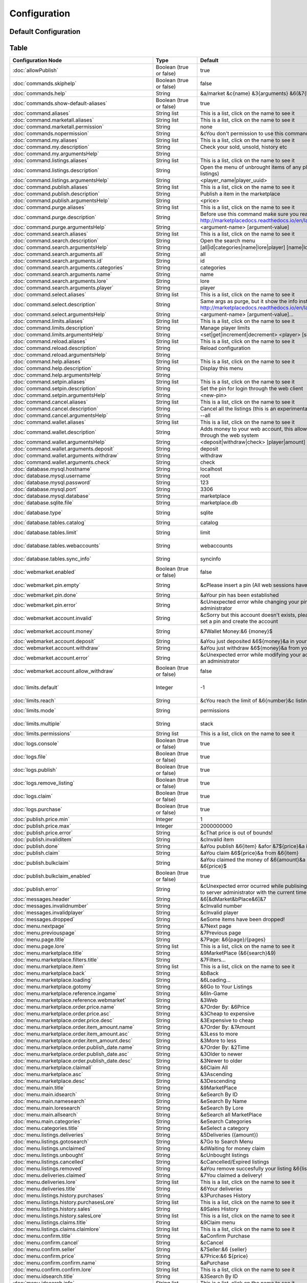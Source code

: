 =============
Configuration
=============

~~~~~~~~~~~~~~~~~~~~~
Default Configuration
~~~~~~~~~~~~~~~~~~~~~

~~~~~
Table
~~~~~


+---------------------------------------------------------+-------------------------+-----------------------------------------------------------------------------------------------------------------------------------------------+-----------------------------------------------------------------------------------------------------------------------------------------------------+
| Configuration Node                                      | Type                    | Default                                                                                                                                       | Help                                                                                                                                                |
+=========================================================+=========================+===============================================================================================================================================+=====================================================================================================================================================+
| :doc:`allowPublish`                                     | Boolean (true or false) | true                                                                                                                                          | Disallow players from publish items                                                                                                                 |
+---------------------------------------------------------+-------------------------+-----------------------------------------------------------------------------------------------------------------------------------------------+-----------------------------------------------------------------------------------------------------------------------------------------------------+
| :doc:`commands.skiphelp`                                | Boolean (true or false) | false                                                                                                                                         | If true /marketplace command will skip help message and instead open make the same function as /marketplace search                                  |
+---------------------------------------------------------+-------------------------+-----------------------------------------------------------------------------------------------------------------------------------------------+-----------------------------------------------------------------------------------------------------------------------------------------------------+
| :doc:`commands.help`                                    | String                  | &a/market &c{name} &3{arguments} &6(&7{help}&6)                                                                                               | Commands help format                                                                                                                                |
+---------------------------------------------------------+-------------------------+-----------------------------------------------------------------------------------------------------------------------------------------------+-----------------------------------------------------------------------------------------------------------------------------------------------------+
| :doc:`commands.show-default-aliases`                    | Boolean (true or false) | true                                                                                                                                          | If true, help command will display the default subcommands                                                                                          |
+---------------------------------------------------------+-------------------------+-----------------------------------------------------------------------------------------------------------------------------------------------+-----------------------------------------------------------------------------------------------------------------------------------------------------+
| :doc:`command.aliases`                                  | String list             | This is a list, click on the name to see it                                                                                                   | You have to restart the server to apply the changes                                                                                                 |
+---------------------------------------------------------+-------------------------+-----------------------------------------------------------------------------------------------------------------------------------------------+-----------------------------------------------------------------------------------------------------------------------------------------------------+
| :doc:`command.marketall.aliases`                        | String list             | This is a list, click on the name to see it                                                                                                   | No info!                                                                                                                                            |
+---------------------------------------------------------+-------------------------+-----------------------------------------------------------------------------------------------------------------------------------------------+-----------------------------------------------------------------------------------------------------------------------------------------------------+
| :doc:`command.marketall.permission`                     | String                  | none                                                                                                                                          | No info!                                                                                                                                            |
+---------------------------------------------------------+-------------------------+-----------------------------------------------------------------------------------------------------------------------------------------------+-----------------------------------------------------------------------------------------------------------------------------------------------------+
| :doc:`commands.nopermission`                            | String                  | &cYou don't permission to use this command                                                                                                    | No info!                                                                                                                                            |
+---------------------------------------------------------+-------------------------+-----------------------------------------------------------------------------------------------------------------------------------------------+-----------------------------------------------------------------------------------------------------------------------------------------------------+
| :doc:`command.my.aliases`                               | String list             | This is a list, click on the name to see it                                                                                                   | No info!                                                                                                                                            |
+---------------------------------------------------------+-------------------------+-----------------------------------------------------------------------------------------------------------------------------------------------+-----------------------------------------------------------------------------------------------------------------------------------------------------+
| :doc:`command.my.description`                           | String                  | Check your sold, unsold, history etc                                                                                                          | No info!                                                                                                                                            |
+---------------------------------------------------------+-------------------------+-----------------------------------------------------------------------------------------------------------------------------------------------+-----------------------------------------------------------------------------------------------------------------------------------------------------+
| :doc:`command.my.argumentsHelp`                         | String                  |                                                                                                                                               | No info!                                                                                                                                            |
+---------------------------------------------------------+-------------------------+-----------------------------------------------------------------------------------------------------------------------------------------------+-----------------------------------------------------------------------------------------------------------------------------------------------------+
| :doc:`command.listings.aliases`                         | String list             | This is a list, click on the name to see it                                                                                                   | No info!                                                                                                                                            |
+---------------------------------------------------------+-------------------------+-----------------------------------------------------------------------------------------------------------------------------------------------+-----------------------------------------------------------------------------------------------------------------------------------------------------+
| :doc:`command.listings.description`                     | String                  | Open the menu of unbrought items of any player (You can remove listings)                                                                      | No info!                                                                                                                                            |
+---------------------------------------------------------+-------------------------+-----------------------------------------------------------------------------------------------------------------------------------------------+-----------------------------------------------------------------------------------------------------------------------------------------------------+
| :doc:`command.listings.argumentsHelp`                   | String                  | <player_name|player_uuid>                                                                                                                     | No info!                                                                                                                                            |
+---------------------------------------------------------+-------------------------+-----------------------------------------------------------------------------------------------------------------------------------------------+-----------------------------------------------------------------------------------------------------------------------------------------------------+
| :doc:`command.publish.aliases`                          | String list             | This is a list, click on the name to see it                                                                                                   | No info!                                                                                                                                            |
+---------------------------------------------------------+-------------------------+-----------------------------------------------------------------------------------------------------------------------------------------------+-----------------------------------------------------------------------------------------------------------------------------------------------------+
| :doc:`command.publish.description`                      | String                  | Publish a item in the marketplace                                                                                                             | No info!                                                                                                                                            |
+---------------------------------------------------------+-------------------------+-----------------------------------------------------------------------------------------------------------------------------------------------+-----------------------------------------------------------------------------------------------------------------------------------------------------+
| :doc:`command.publish.argumentsHelp`                    | String                  | <price>                                                                                                                                       | No info!                                                                                                                                            |
+---------------------------------------------------------+-------------------------+-----------------------------------------------------------------------------------------------------------------------------------------------+-----------------------------------------------------------------------------------------------------------------------------------------------------+
| :doc:`command.purge.aliases`                            | String list             | This is a list, click on the name to see it                                                                                                   | No info!                                                                                                                                            |
+---------------------------------------------------------+-------------------------+-----------------------------------------------------------------------------------------------------------------------------------------------+-----------------------------------------------------------------------------------------------------------------------------------------------------+
| :doc:`command.purge.description`                        | String                  | Before use this command make sure you read this: http://marketplacedocs.readthedocs.io/en/latest/commands/purge.html                          | No info!                                                                                                                                            |
+---------------------------------------------------------+-------------------------+-----------------------------------------------------------------------------------------------------------------------------------------------+-----------------------------------------------------------------------------------------------------------------------------------------------------+
| :doc:`command.purge.argumentsHelp`                      | String                  | <argument-name> [argument-value]                                                                                                              | No info!                                                                                                                                            |
+---------------------------------------------------------+-------------------------+-----------------------------------------------------------------------------------------------------------------------------------------------+-----------------------------------------------------------------------------------------------------------------------------------------------------+
| :doc:`command.search.aliases`                           | String list             | This is a list, click on the name to see it                                                                                                   | No info!                                                                                                                                            |
+---------------------------------------------------------+-------------------------+-----------------------------------------------------------------------------------------------------------------------------------------------+-----------------------------------------------------------------------------------------------------------------------------------------------------+
| :doc:`command.search.description`                       | String                  | Open the search menu                                                                                                                          | No info!                                                                                                                                            |
+---------------------------------------------------------+-------------------------+-----------------------------------------------------------------------------------------------------------------------------------------------+-----------------------------------------------------------------------------------------------------------------------------------------------------+
| :doc:`command.search.argumentsHelp`                     | String                  | [all|id|categories|name|lore|player] [name|lore|player-name]                                                                                  | No info!                                                                                                                                            |
+---------------------------------------------------------+-------------------------+-----------------------------------------------------------------------------------------------------------------------------------------------+-----------------------------------------------------------------------------------------------------------------------------------------------------+
| :doc:`command.search.arguments.all`                     | String                  | all                                                                                                                                           | No info!                                                                                                                                            |
+---------------------------------------------------------+-------------------------+-----------------------------------------------------------------------------------------------------------------------------------------------+-----------------------------------------------------------------------------------------------------------------------------------------------------+
| :doc:`command.search.arguments.id`                      | String                  | id                                                                                                                                            | No info!                                                                                                                                            |
+---------------------------------------------------------+-------------------------+-----------------------------------------------------------------------------------------------------------------------------------------------+-----------------------------------------------------------------------------------------------------------------------------------------------------+
| :doc:`command.search.arguments.categories`              | String                  | categories                                                                                                                                    | No info!                                                                                                                                            |
+---------------------------------------------------------+-------------------------+-----------------------------------------------------------------------------------------------------------------------------------------------+-----------------------------------------------------------------------------------------------------------------------------------------------------+
| :doc:`command.search.arguments.name`                    | String                  | name                                                                                                                                          | No info!                                                                                                                                            |
+---------------------------------------------------------+-------------------------+-----------------------------------------------------------------------------------------------------------------------------------------------+-----------------------------------------------------------------------------------------------------------------------------------------------------+
| :doc:`command.search.arguments.lore`                    | String                  | lore                                                                                                                                          | No info!                                                                                                                                            |
+---------------------------------------------------------+-------------------------+-----------------------------------------------------------------------------------------------------------------------------------------------+-----------------------------------------------------------------------------------------------------------------------------------------------------+
| :doc:`command.search.arguments.player`                  | String                  | player                                                                                                                                        | No info!                                                                                                                                            |
+---------------------------------------------------------+-------------------------+-----------------------------------------------------------------------------------------------------------------------------------------------+-----------------------------------------------------------------------------------------------------------------------------------------------------+
| :doc:`command.select.aliases`                           | String list             | This is a list, click on the name to see it                                                                                                   | No info!                                                                                                                                            |
+---------------------------------------------------------+-------------------------+-----------------------------------------------------------------------------------------------------------------------------------------------+-----------------------------------------------------------------------------------------------------------------------------------------------------+
| :doc:`command.select.description`                       | String                  | Same args as purge, but it show the info instead on remove: http://marketplacedocs.readthedocs.io/en/latest/commands/purge.html               | No info!                                                                                                                                            |
+---------------------------------------------------------+-------------------------+-----------------------------------------------------------------------------------------------------------------------------------------------+-----------------------------------------------------------------------------------------------------------------------------------------------------+
| :doc:`command.select.argumentsHelp`                     | String                  | <argument-name> [argument-value]...                                                                                                           | No info!                                                                                                                                            |
+---------------------------------------------------------+-------------------------+-----------------------------------------------------------------------------------------------------------------------------------------------+-----------------------------------------------------------------------------------------------------------------------------------------------------+
| :doc:`command.limits.aliases`                           | String list             | This is a list, click on the name to see it                                                                                                   | No info!                                                                                                                                            |
+---------------------------------------------------------+-------------------------+-----------------------------------------------------------------------------------------------------------------------------------------------+-----------------------------------------------------------------------------------------------------------------------------------------------------+
| :doc:`command.limits.description`                       | String                  | Manage player limits                                                                                                                          | No info!                                                                                                                                            |
+---------------------------------------------------------+-------------------------+-----------------------------------------------------------------------------------------------------------------------------------------------+-----------------------------------------------------------------------------------------------------------------------------------------------------+
| :doc:`command.limits.argumentsHelp`                     | String                  | <set|get|increment|decrement> <player> [slots]                                                                                                | No info!                                                                                                                                            |
+---------------------------------------------------------+-------------------------+-----------------------------------------------------------------------------------------------------------------------------------------------+-----------------------------------------------------------------------------------------------------------------------------------------------------+
| :doc:`command.reload.aliases`                           | String list             | This is a list, click on the name to see it                                                                                                   | No info!                                                                                                                                            |
+---------------------------------------------------------+-------------------------+-----------------------------------------------------------------------------------------------------------------------------------------------+-----------------------------------------------------------------------------------------------------------------------------------------------------+
| :doc:`command.reload.description`                       | String                  | Reload configuration                                                                                                                          | No info!                                                                                                                                            |
+---------------------------------------------------------+-------------------------+-----------------------------------------------------------------------------------------------------------------------------------------------+-----------------------------------------------------------------------------------------------------------------------------------------------------+
| :doc:`command.reload.argumentsHelp`                     | String                  |                                                                                                                                               | No info!                                                                                                                                            |
+---------------------------------------------------------+-------------------------+-----------------------------------------------------------------------------------------------------------------------------------------------+-----------------------------------------------------------------------------------------------------------------------------------------------------+
| :doc:`command.help.aliases`                             | String list             | This is a list, click on the name to see it                                                                                                   | No info!                                                                                                                                            |
+---------------------------------------------------------+-------------------------+-----------------------------------------------------------------------------------------------------------------------------------------------+-----------------------------------------------------------------------------------------------------------------------------------------------------+
| :doc:`command.help.description`                         | String                  | Display this menu                                                                                                                             | No info!                                                                                                                                            |
+---------------------------------------------------------+-------------------------+-----------------------------------------------------------------------------------------------------------------------------------------------+-----------------------------------------------------------------------------------------------------------------------------------------------------+
| :doc:`command.help.argumentsHelp`                       | String                  |                                                                                                                                               | No info!                                                                                                                                            |
+---------------------------------------------------------+-------------------------+-----------------------------------------------------------------------------------------------------------------------------------------------+-----------------------------------------------------------------------------------------------------------------------------------------------------+
| :doc:`command.setpin.aliases`                           | String list             | This is a list, click on the name to see it                                                                                                   | No info!                                                                                                                                            |
+---------------------------------------------------------+-------------------------+-----------------------------------------------------------------------------------------------------------------------------------------------+-----------------------------------------------------------------------------------------------------------------------------------------------------+
| :doc:`command.setpin.description`                       | String                  | Set the pin for login through the web client                                                                                                  | No info!                                                                                                                                            |
+---------------------------------------------------------+-------------------------+-----------------------------------------------------------------------------------------------------------------------------------------------+-----------------------------------------------------------------------------------------------------------------------------------------------------+
| :doc:`command.setpin.argumentsHelp`                     | String                  | <new-pin>                                                                                                                                     | No info!                                                                                                                                            |
+---------------------------------------------------------+-------------------------+-----------------------------------------------------------------------------------------------------------------------------------------------+-----------------------------------------------------------------------------------------------------------------------------------------------------+
| :doc:`command.cancel.aliases`                           | String list             | This is a list, click on the name to see it                                                                                                   | No info!                                                                                                                                            |
+---------------------------------------------------------+-------------------------+-----------------------------------------------------------------------------------------------------------------------------------------------+-----------------------------------------------------------------------------------------------------------------------------------------------------+
| :doc:`command.cancel.description`                       | String                  | Cancel all the listings (this is an experimental/migration command)                                                                           | No info!                                                                                                                                            |
+---------------------------------------------------------+-------------------------+-----------------------------------------------------------------------------------------------------------------------------------------------+-----------------------------------------------------------------------------------------------------------------------------------------------------+
| :doc:`command.cancel.argumentsHelp`                     | String                  | --all                                                                                                                                         | No info!                                                                                                                                            |
+---------------------------------------------------------+-------------------------+-----------------------------------------------------------------------------------------------------------------------------------------------+-----------------------------------------------------------------------------------------------------------------------------------------------------+
| :doc:`command.wallet.aliases`                           | String list             | This is a list, click on the name to see it                                                                                                   | No info!                                                                                                                                            |
+---------------------------------------------------------+-------------------------+-----------------------------------------------------------------------------------------------------------------------------------------------+-----------------------------------------------------------------------------------------------------------------------------------------------------+
| :doc:`command.wallet.description`                       | String                  | Adds money to your web account, this allows you yo purchase items through the web system                                                      | No info!                                                                                                                                            |
+---------------------------------------------------------+-------------------------+-----------------------------------------------------------------------------------------------------------------------------------------------+-----------------------------------------------------------------------------------------------------------------------------------------------------+
| :doc:`command.wallet.argumentsHelp`                     | String                  | <deposit|withdraw|check> [player|amount] [amount]                                                                                             | No info!                                                                                                                                            |
+---------------------------------------------------------+-------------------------+-----------------------------------------------------------------------------------------------------------------------------------------------+-----------------------------------------------------------------------------------------------------------------------------------------------------+
| :doc:`command.wallet.arguments.deposit`                 | String                  | deposit                                                                                                                                       | No info!                                                                                                                                            |
+---------------------------------------------------------+-------------------------+-----------------------------------------------------------------------------------------------------------------------------------------------+-----------------------------------------------------------------------------------------------------------------------------------------------------+
| :doc:`command.wallet.arguments.withdraw`                | String                  | withdraw                                                                                                                                      | No info!                                                                                                                                            |
+---------------------------------------------------------+-------------------------+-----------------------------------------------------------------------------------------------------------------------------------------------+-----------------------------------------------------------------------------------------------------------------------------------------------------+
| :doc:`command.wallet.arguments.check`                   | String                  | check                                                                                                                                         | No info!                                                                                                                                            |
+---------------------------------------------------------+-------------------------+-----------------------------------------------------------------------------------------------------------------------------------------------+-----------------------------------------------------------------------------------------------------------------------------------------------------+
| :doc:`database.mysql.hostname`                          | String                  | localhost                                                                                                                                     | Database hostname                                                                                                                                   |
+---------------------------------------------------------+-------------------------+-----------------------------------------------------------------------------------------------------------------------------------------------+-----------------------------------------------------------------------------------------------------------------------------------------------------+
| :doc:`database.mysql.username`                          | String                  | root                                                                                                                                          | Database username                                                                                                                                   |
+---------------------------------------------------------+-------------------------+-----------------------------------------------------------------------------------------------------------------------------------------------+-----------------------------------------------------------------------------------------------------------------------------------------------------+
| :doc:`database.mysql.password`                          | String                  | 123                                                                                                                                           | Database password                                                                                                                                   |
+---------------------------------------------------------+-------------------------+-----------------------------------------------------------------------------------------------------------------------------------------------+-----------------------------------------------------------------------------------------------------------------------------------------------------+
| :doc:`database.mysql.port`                              | String                  | 3306                                                                                                                                          | Database port                                                                                                                                       |
+---------------------------------------------------------+-------------------------+-----------------------------------------------------------------------------------------------------------------------------------------------+-----------------------------------------------------------------------------------------------------------------------------------------------------+
| :doc:`database.mysql.database`                          | String                  | marketplace                                                                                                                                   | Database database name                                                                                                                              |
+---------------------------------------------------------+-------------------------+-----------------------------------------------------------------------------------------------------------------------------------------------+-----------------------------------------------------------------------------------------------------------------------------------------------------+
| :doc:`database.sqlite.file`                             | String                  | marketplace.db                                                                                                                                | In case of using SQLite, the name of the file                                                                                                       |
+---------------------------------------------------------+-------------------------+-----------------------------------------------------------------------------------------------------------------------------------------------+-----------------------------------------------------------------------------------------------------------------------------------------------------+
| :doc:`database.type`                                    | String                  | sqlite                                                                                                                                        | sqlite or mysql (MySQL recommended and needed for webmarket feature)                                                                                |
+---------------------------------------------------------+-------------------------+-----------------------------------------------------------------------------------------------------------------------------------------------+-----------------------------------------------------------------------------------------------------------------------------------------------------+
| :doc:`database.tables.catalog`                          | String                  | catalog                                                                                                                                       | Name of the table where selling items will be saved                                                                                                 |
+---------------------------------------------------------+-------------------------+-----------------------------------------------------------------------------------------------------------------------------------------------+-----------------------------------------------------------------------------------------------------------------------------------------------------+
| :doc:`database.tables.limit`                            | String                  | limit                                                                                                                                         | Name of the table where limits will be saved (If db limits system is enabled)                                                                       |
+---------------------------------------------------------+-------------------------+-----------------------------------------------------------------------------------------------------------------------------------------------+-----------------------------------------------------------------------------------------------------------------------------------------------------+
| :doc:`database.tables.webaccounts`                      | String                  | webaccounts                                                                                                                                   | Name of the table where web accounts will be saved (If db web market system is enabled)                                                             |
+---------------------------------------------------------+-------------------------+-----------------------------------------------------------------------------------------------------------------------------------------------+-----------------------------------------------------------------------------------------------------------------------------------------------------+
| :doc:`database.tables.sync_info`                        | String                  | syncinfo                                                                                                                                      | This table will contain info for the webmarket, protocol number, taxes etc                                                                          |
+---------------------------------------------------------+-------------------------+-----------------------------------------------------------------------------------------------------------------------------------------------+-----------------------------------------------------------------------------------------------------------------------------------------------------+
| :doc:`webmarket.enabled`                                | Boolean (true or false) | false                                                                                                                                         | Purchase, Manage Listings & more through web (Note that you have to enabled mysql db for this to work)                                              |
+---------------------------------------------------------+-------------------------+-----------------------------------------------------------------------------------------------------------------------------------------------+-----------------------------------------------------------------------------------------------------------------------------------------------------+
| :doc:`webmarket.pin.empty`                              | String                  | &cPlease insert a pin (All web sessions have been closed)                                                                                     | Purchase, Manage Listings & more through web (Note that you have to enabled mysql db for this to work)                                              |
+---------------------------------------------------------+-------------------------+-----------------------------------------------------------------------------------------------------------------------------------------------+-----------------------------------------------------------------------------------------------------------------------------------------------------+
| :doc:`webmarket.pin.done`                               | String                  | &aYour pin has been established                                                                                                               | Message displayed when a players change pin                                                                                                         |
+---------------------------------------------------------+-------------------------+-----------------------------------------------------------------------------------------------------------------------------------------------+-----------------------------------------------------------------------------------------------------------------------------------------------------+
| :doc:`webmarket.pin.error`                              | String                  | &cUnexpected error while changing your pin, please contact an administrator                                                                   | Message displayed when an error occurs on pin change procedure                                                                                      |
+---------------------------------------------------------+-------------------------+-----------------------------------------------------------------------------------------------------------------------------------------------+-----------------------------------------------------------------------------------------------------------------------------------------------------+
| :doc:`webmarket.account.invalid`                        | String                  | &cSorry but this account doesn't exists, please use /mp setpin <pin> to set a pin and create the account                                      | Used mainly by administrators, when they search an invalid user, and by users, when they query their money                                          |
+---------------------------------------------------------+-------------------------+-----------------------------------------------------------------------------------------------------------------------------------------------+-----------------------------------------------------------------------------------------------------------------------------------------------------+
| :doc:`webmarket.account.money`                          | String                  | &7Wallet Money:&6 {money}$                                                                                                                    | Used mainly by administrators, when they search an invalid user, and by users, when they query their money                                          |
+---------------------------------------------------------+-------------------------+-----------------------------------------------------------------------------------------------------------------------------------------------+-----------------------------------------------------------------------------------------------------------------------------------------------------+
| :doc:`webmarket.account.deposit`                        | String                  | &aYou just deposited &6${money}&a in your wallet                                                                                              | When player deposit money in their wallet                                                                                                           |
+---------------------------------------------------------+-------------------------+-----------------------------------------------------------------------------------------------------------------------------------------------+-----------------------------------------------------------------------------------------------------------------------------------------------------+
| :doc:`webmarket.account.withdraw`                       | String                  | &aYou just withdraw &6${money}&a from your wallet                                                                                             | When player withdraw money from their wallet                                                                                                        |
+---------------------------------------------------------+-------------------------+-----------------------------------------------------------------------------------------------------------------------------------------------+-----------------------------------------------------------------------------------------------------------------------------------------------------+
| :doc:`webmarket.account.error`                          | String                  | &cUnexpected error while modifying your account data, please contact an administrator                                                         | Unexpected error updating the account data                                                                                                          |
+---------------------------------------------------------+-------------------------+-----------------------------------------------------------------------------------------------------------------------------------------------+-----------------------------------------------------------------------------------------------------------------------------------------------------+
| :doc:`webmarket.account.allow_withdraw`                 | Boolean (true or false) | false                                                                                                                                         | Depending on the context on the server, sometime is not useful to have a simple bank                                                                |
+---------------------------------------------------------+-------------------------+-----------------------------------------------------------------------------------------------------------------------------------------------+-----------------------------------------------------------------------------------------------------------------------------------------------------+
| :doc:`limits.default`                                   | Integer                 | -1                                                                                                                                            | That means any player will have access to have 3 (Default) items selling at the same time, util you modify it with /market limits (-1 to unlimited) |
+---------------------------------------------------------+-------------------------+-----------------------------------------------------------------------------------------------------------------------------------------------+-----------------------------------------------------------------------------------------------------------------------------------------------------+
| :doc:`limits.reach`                                     | String                  | &cYou reach the limit of &6{number}&c listings at the same time!                                                                              | When players reach the limit                                                                                                                        |
+---------------------------------------------------------+-------------------------+-----------------------------------------------------------------------------------------------------------------------------------------------+-----------------------------------------------------------------------------------------------------------------------------------------------------+
| :doc:`limits.mode`                                      | String                  | permissions                                                                                                                                   | More info: http://marketplacedocs.readthedocs.io/en/latest/misc/limits.html                                                                         |
+---------------------------------------------------------+-------------------------+-----------------------------------------------------------------------------------------------------------------------------------------------+-----------------------------------------------------------------------------------------------------------------------------------------------------+
| :doc:`limits.multiple`                                  | String                  | stack                                                                                                                                         | More info: http://marketplacedocs.readthedocs.io/en/latest/misc/limits.html                                                                         |
+---------------------------------------------------------+-------------------------+-----------------------------------------------------------------------------------------------------------------------------------------------+-----------------------------------------------------------------------------------------------------------------------------------------------------+
| :doc:`limits.permissions`                               | String list             | This is a list, click on the name to see it                                                                                                   | No info!                                                                                                                                            |
+---------------------------------------------------------+-------------------------+-----------------------------------------------------------------------------------------------------------------------------------------------+-----------------------------------------------------------------------------------------------------------------------------------------------------+
| :doc:`logs.console`                                     | Boolean (true or false) | true                                                                                                                                          | Log marketplace transactions in console?                                                                                                            |
+---------------------------------------------------------+-------------------------+-----------------------------------------------------------------------------------------------------------------------------------------------+-----------------------------------------------------------------------------------------------------------------------------------------------------+
| :doc:`logs.file`                                        | Boolean (true or false) | true                                                                                                                                          | Log marketplace transactions in plugins/MaketPlace/marketplace.log?                                                                                 |
+---------------------------------------------------------+-------------------------+-----------------------------------------------------------------------------------------------------------------------------------------------+-----------------------------------------------------------------------------------------------------------------------------------------------------+
| :doc:`logs.publish`                                     | Boolean (true or false) | true                                                                                                                                          | Log /market publish command?                                                                                                                        |
+---------------------------------------------------------+-------------------------+-----------------------------------------------------------------------------------------------------------------------------------------------+-----------------------------------------------------------------------------------------------------------------------------------------------------+
| :doc:`logs.remove_listing`                              | Boolean (true or false) | true                                                                                                                                          | Log /market my > Unbrought items > Remove an item action?                                                                                           |
+---------------------------------------------------------+-------------------------+-----------------------------------------------------------------------------------------------------------------------------------------------+-----------------------------------------------------------------------------------------------------------------------------------------------------+
| :doc:`logs.claim`                                       | Boolean (true or false) | true                                                                                                                                          | Log /market my > Waiting for Money Claim > Claim money action?                                                                                      |
+---------------------------------------------------------+-------------------------+-----------------------------------------------------------------------------------------------------------------------------------------------+-----------------------------------------------------------------------------------------------------------------------------------------------------+
| :doc:`logs.purchase`                                    | Boolean (true or false) | true                                                                                                                                          | Log /market search > Purchase an item action?                                                                                                       |
+---------------------------------------------------------+-------------------------+-----------------------------------------------------------------------------------------------------------------------------------------------+-----------------------------------------------------------------------------------------------------------------------------------------------------+
| :doc:`publish.price.min`                                | Integer                 | 1                                                                                                                                             | Min price (No recommended less than 1)                                                                                                              |
+---------------------------------------------------------+-------------------------+-----------------------------------------------------------------------------------------------------------------------------------------------+-----------------------------------------------------------------------------------------------------------------------------------------------------+
| :doc:`publish.price.max`                                | Integer                 | 2000000000                                                                                                                                    | Max price (It may have problems upper 2,000,000,000)                                                                                                |
+---------------------------------------------------------+-------------------------+-----------------------------------------------------------------------------------------------------------------------------------------------+-----------------------------------------------------------------------------------------------------------------------------------------------------+
| :doc:`publish.price.error`                              | String                  | &cThat price is out of bounds!                                                                                                                | When the price is out of min or max                                                                                                                 |
+---------------------------------------------------------+-------------------------+-----------------------------------------------------------------------------------------------------------------------------------------------+-----------------------------------------------------------------------------------------------------------------------------------------------------+
| :doc:`publish.invaliditem`                              | String                  | &cInvalid item                                                                                                                                | When the item is air                                                                                                                                |
+---------------------------------------------------------+-------------------------+-----------------------------------------------------------------------------------------------------------------------------------------------+-----------------------------------------------------------------------------------------------------------------------------------------------------+
| :doc:`publish.done`                                     | String                  | &aYou publish &6{item} &afor &7${price}&a into the marketplace                                                                                | When a item is published                                                                                                                            |
+---------------------------------------------------------+-------------------------+-----------------------------------------------------------------------------------------------------------------------------------------------+-----------------------------------------------------------------------------------------------------------------------------------------------------+
| :doc:`publish.claim`                                    | String                  | &aYou claim &6${price}&a from &6{item}                                                                                                        | When claim a sold listing                                                                                                                           |
+---------------------------------------------------------+-------------------------+-----------------------------------------------------------------------------------------------------------------------------------------------+-----------------------------------------------------------------------------------------------------------------------------------------------------+
| :doc:`publish.bulkclaim`                                | String                  | &aYou claimed the money of &6{amount}&a sold items and got &6{price}$                                                                         | When claim all sold listing                                                                                                                         |
+---------------------------------------------------------+-------------------------+-----------------------------------------------------------------------------------------------------------------------------------------------+-----------------------------------------------------------------------------------------------------------------------------------------------------+
| :doc:`publish.bulkclaim_enabled`                        | Boolean (true or false) | true                                                                                                                                          | No info!                                                                                                                                            |
+---------------------------------------------------------+-------------------------+-----------------------------------------------------------------------------------------------------------------------------------------------+-----------------------------------------------------------------------------------------------------------------------------------------------------+
| :doc:`publish.error`                                    | String                  | &cUnexpected error ocurred while publising your item, please contact to server administrator with the current time                            | When internal stuff fails, you should search the error in console with the hour and report it to rodel77                                            |
+---------------------------------------------------------+-------------------------+-----------------------------------------------------------------------------------------------------------------------------------------------+-----------------------------------------------------------------------------------------------------------------------------------------------------+
| :doc:`messages.header`                                  | String                  | &6[&dMarket&bPlace&6]&7                                                                                                                       | Header of all messages                                                                                                                              |
+---------------------------------------------------------+-------------------------+-----------------------------------------------------------------------------------------------------------------------------------------------+-----------------------------------------------------------------------------------------------------------------------------------------------------+
| :doc:`messages.invalidnumber`                           | String                  | &cInvalid number                                                                                                                              | Invalid number                                                                                                                                      |
+---------------------------------------------------------+-------------------------+-----------------------------------------------------------------------------------------------------------------------------------------------+-----------------------------------------------------------------------------------------------------------------------------------------------------+
| :doc:`messages.invalidplayer`                           | String                  | &cInvalid player                                                                                                                              | Invalid player                                                                                                                                      |
+---------------------------------------------------------+-------------------------+-----------------------------------------------------------------------------------------------------------------------------------------------+-----------------------------------------------------------------------------------------------------------------------------------------------------+
| :doc:`messages.dropped`                                 | String                  | &eSome items have been dropped!                                                                                                               | When your menu is full and some items got dropped                                                                                                   |
+---------------------------------------------------------+-------------------------+-----------------------------------------------------------------------------------------------------------------------------------------------+-----------------------------------------------------------------------------------------------------------------------------------------------------+
| :doc:`menu.nextpage`                                    | String                  | &7Next page                                                                                                                                   | No info!                                                                                                                                            |
+---------------------------------------------------------+-------------------------+-----------------------------------------------------------------------------------------------------------------------------------------------+-----------------------------------------------------------------------------------------------------------------------------------------------------+
| :doc:`menu.previouspage`                                | String                  | &7Previous page                                                                                                                               | No info!                                                                                                                                            |
+---------------------------------------------------------+-------------------------+-----------------------------------------------------------------------------------------------------------------------------------------------+-----------------------------------------------------------------------------------------------------------------------------------------------------+
| :doc:`menu.page.title`                                  | String                  | &7Page: &6{page}/{pages}                                                                                                                      | No info!                                                                                                                                            |
+---------------------------------------------------------+-------------------------+-----------------------------------------------------------------------------------------------------------------------------------------------+-----------------------------------------------------------------------------------------------------------------------------------------------------+
| :doc:`menu.page.lore`                                   | String list             | This is a list, click on the name to see it                                                                                                   | No info!                                                                                                                                            |
+---------------------------------------------------------+-------------------------+-----------------------------------------------------------------------------------------------------------------------------------------------+-----------------------------------------------------------------------------------------------------------------------------------------------------+
| :doc:`menu.marketplace.title`                           | String                  | &9MarketPlace (&6{search}&9)                                                                                                                  | No info!                                                                                                                                            |
+---------------------------------------------------------+-------------------------+-----------------------------------------------------------------------------------------------------------------------------------------------+-----------------------------------------------------------------------------------------------------------------------------------------------------+
| :doc:`menu.marketplace.filters.title`                   | String                  | &7Filters...                                                                                                                                  | No info!                                                                                                                                            |
+---------------------------------------------------------+-------------------------+-----------------------------------------------------------------------------------------------------------------------------------------------+-----------------------------------------------------------------------------------------------------------------------------------------------------+
| :doc:`menu.marketplace.item`                            | String list             | This is a list, click on the name to see it                                                                                                   | No info!                                                                                                                                            |
+---------------------------------------------------------+-------------------------+-----------------------------------------------------------------------------------------------------------------------------------------------+-----------------------------------------------------------------------------------------------------------------------------------------------------+
| :doc:`menu.marketplace.back`                            | String                  | &bBack                                                                                                                                        | No info!                                                                                                                                            |
+---------------------------------------------------------+-------------------------+-----------------------------------------------------------------------------------------------------------------------------------------------+-----------------------------------------------------------------------------------------------------------------------------------------------------+
| :doc:`menu.marketplace.loading`                         | String                  | &6Loading...                                                                                                                                  | No info!                                                                                                                                            |
+---------------------------------------------------------+-------------------------+-----------------------------------------------------------------------------------------------------------------------------------------------+-----------------------------------------------------------------------------------------------------------------------------------------------------+
| :doc:`menu.marketplace.gotomy`                          | String                  | &6Go to Your Listings                                                                                                                         | No info!                                                                                                                                            |
+---------------------------------------------------------+-------------------------+-----------------------------------------------------------------------------------------------------------------------------------------------+-----------------------------------------------------------------------------------------------------------------------------------------------------+
| :doc:`menu.marketplace.reference.ingame`                | String                  | &6In-Game                                                                                                                                     | No info!                                                                                                                                            |
+---------------------------------------------------------+-------------------------+-----------------------------------------------------------------------------------------------------------------------------------------------+-----------------------------------------------------------------------------------------------------------------------------------------------------+
| :doc:`menu.marketplace.reference.webmarket`             | String                  | &3Web                                                                                                                                         | No info!                                                                                                                                            |
+---------------------------------------------------------+-------------------------+-----------------------------------------------------------------------------------------------------------------------------------------------+-----------------------------------------------------------------------------------------------------------------------------------------------------+
| :doc:`menu.marketplace.order.price.name`                | String                  | &7Order By: &6Price                                                                                                                           | No info!                                                                                                                                            |
+---------------------------------------------------------+-------------------------+-----------------------------------------------------------------------------------------------------------------------------------------------+-----------------------------------------------------------------------------------------------------------------------------------------------------+
| :doc:`menu.marketplace.order.price.asc`                 | String                  | &3Cheap to expensive                                                                                                                          | No info!                                                                                                                                            |
+---------------------------------------------------------+-------------------------+-----------------------------------------------------------------------------------------------------------------------------------------------+-----------------------------------------------------------------------------------------------------------------------------------------------------+
| :doc:`menu.marketplace.order.price.desc`                | String                  | &3Expensive to cheap                                                                                                                          | No info!                                                                                                                                            |
+---------------------------------------------------------+-------------------------+-----------------------------------------------------------------------------------------------------------------------------------------------+-----------------------------------------------------------------------------------------------------------------------------------------------------+
| :doc:`menu.marketplace.order.item_amount.name`          | String                  | &7Order By: &7Amount                                                                                                                          | No info!                                                                                                                                            |
+---------------------------------------------------------+-------------------------+-----------------------------------------------------------------------------------------------------------------------------------------------+-----------------------------------------------------------------------------------------------------------------------------------------------------+
| :doc:`menu.marketplace.order.item_amount.asc`           | String                  | &3Less to more                                                                                                                                | No info!                                                                                                                                            |
+---------------------------------------------------------+-------------------------+-----------------------------------------------------------------------------------------------------------------------------------------------+-----------------------------------------------------------------------------------------------------------------------------------------------------+
| :doc:`menu.marketplace.order.item_amount.desc`          | String                  | &3More to less                                                                                                                                | No info!                                                                                                                                            |
+---------------------------------------------------------+-------------------------+-----------------------------------------------------------------------------------------------------------------------------------------------+-----------------------------------------------------------------------------------------------------------------------------------------------------+
| :doc:`menu.marketplace.order.publish_date.name`         | String                  | &7Order By: &2Time                                                                                                                            | No info!                                                                                                                                            |
+---------------------------------------------------------+-------------------------+-----------------------------------------------------------------------------------------------------------------------------------------------+-----------------------------------------------------------------------------------------------------------------------------------------------------+
| :doc:`menu.marketplace.order.publish_date.asc`          | String                  | &3Older to newer                                                                                                                              | No info!                                                                                                                                            |
+---------------------------------------------------------+-------------------------+-----------------------------------------------------------------------------------------------------------------------------------------------+-----------------------------------------------------------------------------------------------------------------------------------------------------+
| :doc:`menu.marketplace.order.publish_date.desc`         | String                  | &3Newer to older                                                                                                                              | No info!                                                                                                                                            |
+---------------------------------------------------------+-------------------------+-----------------------------------------------------------------------------------------------------------------------------------------------+-----------------------------------------------------------------------------------------------------------------------------------------------------+
| :doc:`menu.marketplace.claimall`                        | String                  | &6Claim All                                                                                                                                   | No info!                                                                                                                                            |
+---------------------------------------------------------+-------------------------+-----------------------------------------------------------------------------------------------------------------------------------------------+-----------------------------------------------------------------------------------------------------------------------------------------------------+
| :doc:`menu.marketplace.asc`                             | String                  | &3Ascending                                                                                                                                   | No info!                                                                                                                                            |
+---------------------------------------------------------+-------------------------+-----------------------------------------------------------------------------------------------------------------------------------------------+-----------------------------------------------------------------------------------------------------------------------------------------------------+
| :doc:`menu.marketplace.desc`                            | String                  | &3Descending                                                                                                                                  | No info!                                                                                                                                            |
+---------------------------------------------------------+-------------------------+-----------------------------------------------------------------------------------------------------------------------------------------------+-----------------------------------------------------------------------------------------------------------------------------------------------------+
| :doc:`menu.main.title`                                  | String                  | &9MarketPlace                                                                                                                                 | No info!                                                                                                                                            |
+---------------------------------------------------------+-------------------------+-----------------------------------------------------------------------------------------------------------------------------------------------+-----------------------------------------------------------------------------------------------------------------------------------------------------+
| :doc:`menu.main.idsearch`                               | String                  | &eSearch By ID                                                                                                                                | No info!                                                                                                                                            |
+---------------------------------------------------------+-------------------------+-----------------------------------------------------------------------------------------------------------------------------------------------+-----------------------------------------------------------------------------------------------------------------------------------------------------+
| :doc:`menu.main.namesearch`                             | String                  | &eSearch By Name                                                                                                                              | No info!                                                                                                                                            |
+---------------------------------------------------------+-------------------------+-----------------------------------------------------------------------------------------------------------------------------------------------+-----------------------------------------------------------------------------------------------------------------------------------------------------+
| :doc:`menu.main.loresearch`                             | String                  | &eSearch By Lore                                                                                                                              | No info!                                                                                                                                            |
+---------------------------------------------------------+-------------------------+-----------------------------------------------------------------------------------------------------------------------------------------------+-----------------------------------------------------------------------------------------------------------------------------------------------------+
| :doc:`menu.main.allsearch`                              | String                  | &eSearch all MarketPlace                                                                                                                      | No info!                                                                                                                                            |
+---------------------------------------------------------+-------------------------+-----------------------------------------------------------------------------------------------------------------------------------------------+-----------------------------------------------------------------------------------------------------------------------------------------------------+
| :doc:`menu.main.categories`                             | String                  | &eSearch Categories                                                                                                                           | No info!                                                                                                                                            |
+---------------------------------------------------------+-------------------------+-----------------------------------------------------------------------------------------------------------------------------------------------+-----------------------------------------------------------------------------------------------------------------------------------------------------+
| :doc:`menu.categories.title`                            | String                  | &eSelect a category                                                                                                                           | No info!                                                                                                                                            |
+---------------------------------------------------------+-------------------------+-----------------------------------------------------------------------------------------------------------------------------------------------+-----------------------------------------------------------------------------------------------------------------------------------------------------+
| :doc:`menu.listings.deliveries`                         | String                  | &5Deliveries ({amount})                                                                                                                       | No info!                                                                                                                                            |
+---------------------------------------------------------+-------------------------+-----------------------------------------------------------------------------------------------------------------------------------------------+-----------------------------------------------------------------------------------------------------------------------------------------------------+
| :doc:`menu.listings.gotosearch`                         | String                  | &7Go to Search Menu                                                                                                                           | No info!                                                                                                                                            |
+---------------------------------------------------------+-------------------------+-----------------------------------------------------------------------------------------------------------------------------------------------+-----------------------------------------------------------------------------------------------------------------------------------------------------+
| :doc:`menu.listings.unclaimed`                          | String                  | &dWaiting for money claim                                                                                                                     | No info!                                                                                                                                            |
+---------------------------------------------------------+-------------------------+-----------------------------------------------------------------------------------------------------------------------------------------------+-----------------------------------------------------------------------------------------------------------------------------------------------------+
| :doc:`menu.listings.unbought`                           | String                  | &cUnbought listings                                                                                                                           | No info!                                                                                                                                            |
+---------------------------------------------------------+-------------------------+-----------------------------------------------------------------------------------------------------------------------------------------------+-----------------------------------------------------------------------------------------------------------------------------------------------------+
| :doc:`menu.listings.cancelled`                          | String                  | &cCancelled/Expired listings                                                                                                                  | No info!                                                                                                                                            |
+---------------------------------------------------------+-------------------------+-----------------------------------------------------------------------------------------------------------------------------------------------+-----------------------------------------------------------------------------------------------------------------------------------------------------+
| :doc:`menu.listings.removed`                            | String                  | &aYou remove succesfully your listing &6{listing}!                                                                                            | No info!                                                                                                                                            |
+---------------------------------------------------------+-------------------------+-----------------------------------------------------------------------------------------------------------------------------------------------+-----------------------------------------------------------------------------------------------------------------------------------------------------+
| :doc:`menu.deliveries.claimed`                          | String                  | &7You claimed a delivery!                                                                                                                     | No info!                                                                                                                                            |
+---------------------------------------------------------+-------------------------+-----------------------------------------------------------------------------------------------------------------------------------------------+-----------------------------------------------------------------------------------------------------------------------------------------------------+
| :doc:`menu.deliveries.lore`                             | String list             | This is a list, click on the name to see it                                                                                                   | No info!                                                                                                                                            |
+---------------------------------------------------------+-------------------------+-----------------------------------------------------------------------------------------------------------------------------------------------+-----------------------------------------------------------------------------------------------------------------------------------------------------+
| :doc:`menu.deliveries.title`                            | String                  | &6Your deliveries                                                                                                                             | No info!                                                                                                                                            |
+---------------------------------------------------------+-------------------------+-----------------------------------------------------------------------------------------------------------------------------------------------+-----------------------------------------------------------------------------------------------------------------------------------------------------+
| :doc:`menu.listings.history.purchases`                  | String                  | &3Purchases History                                                                                                                           | No info!                                                                                                                                            |
+---------------------------------------------------------+-------------------------+-----------------------------------------------------------------------------------------------------------------------------------------------+-----------------------------------------------------------------------------------------------------------------------------------------------------+
| :doc:`menu.listings.history.purchasesLore`              | String list             | This is a list, click on the name to see it                                                                                                   | No info!                                                                                                                                            |
+---------------------------------------------------------+-------------------------+-----------------------------------------------------------------------------------------------------------------------------------------------+-----------------------------------------------------------------------------------------------------------------------------------------------------+
| :doc:`menu.listings.history.sales`                      | String                  | &9Sales History                                                                                                                               | No info!                                                                                                                                            |
+---------------------------------------------------------+-------------------------+-----------------------------------------------------------------------------------------------------------------------------------------------+-----------------------------------------------------------------------------------------------------------------------------------------------------+
| :doc:`menu.listings.history.salesLore`                  | String list             | This is a list, click on the name to see it                                                                                                   | No info!                                                                                                                                            |
+---------------------------------------------------------+-------------------------+-----------------------------------------------------------------------------------------------------------------------------------------------+-----------------------------------------------------------------------------------------------------------------------------------------------------+
| :doc:`menu.listings.claims.title`                       | String                  | &9Claim menu                                                                                                                                  | No info!                                                                                                                                            |
+---------------------------------------------------------+-------------------------+-----------------------------------------------------------------------------------------------------------------------------------------------+-----------------------------------------------------------------------------------------------------------------------------------------------------+
| :doc:`menu.listings.claims.claimlore`                   | String list             | This is a list, click on the name to see it                                                                                                   | No info!                                                                                                                                            |
+---------------------------------------------------------+-------------------------+-----------------------------------------------------------------------------------------------------------------------------------------------+-----------------------------------------------------------------------------------------------------------------------------------------------------+
| :doc:`menu.confirm.title`                               | String                  | &aConfirm Purchase                                                                                                                            | No info!                                                                                                                                            |
+---------------------------------------------------------+-------------------------+-----------------------------------------------------------------------------------------------------------------------------------------------+-----------------------------------------------------------------------------------------------------------------------------------------------------+
| :doc:`menu.confirm.cancel`                              | String                  | &cCancel                                                                                                                                      | No info!                                                                                                                                            |
+---------------------------------------------------------+-------------------------+-----------------------------------------------------------------------------------------------------------------------------------------------+-----------------------------------------------------------------------------------------------------------------------------------------------------+
| :doc:`menu.confirm.seller`                              | String                  | &7Seller:&6 {seller}                                                                                                                          | No info!                                                                                                                                            |
+---------------------------------------------------------+-------------------------+-----------------------------------------------------------------------------------------------------------------------------------------------+-----------------------------------------------------------------------------------------------------------------------------------------------------+
| :doc:`menu.confirm.price`                               | String                  | &7Price:&6 ${price}                                                                                                                           | No info!                                                                                                                                            |
+---------------------------------------------------------+-------------------------+-----------------------------------------------------------------------------------------------------------------------------------------------+-----------------------------------------------------------------------------------------------------------------------------------------------------+
| :doc:`menu.confirm.confirm.name`                        | String                  | &aPurchase                                                                                                                                    | No info!                                                                                                                                            |
+---------------------------------------------------------+-------------------------+-----------------------------------------------------------------------------------------------------------------------------------------------+-----------------------------------------------------------------------------------------------------------------------------------------------------+
| :doc:`menu.confirm.confirm.lore`                        | String list             | This is a list, click on the name to see it                                                                                                   | No info!                                                                                                                                            |
+---------------------------------------------------------+-------------------------+-----------------------------------------------------------------------------------------------------------------------------------------------+-----------------------------------------------------------------------------------------------------------------------------------------------------+
| :doc:`menu.idsearch.title`                              | String                  | &3Search By ID                                                                                                                                | No info!                                                                                                                                            |
+---------------------------------------------------------+-------------------------+-----------------------------------------------------------------------------------------------------------------------------------------------+-----------------------------------------------------------------------------------------------------------------------------------------------------+
| :doc:`menu.idsearch.info`                               | String list             | This is a list, click on the name to see it                                                                                                   | No info!                                                                                                                                            |
+---------------------------------------------------------+-------------------------+-----------------------------------------------------------------------------------------------------------------------------------------------+-----------------------------------------------------------------------------------------------------------------------------------------------------+
| :doc:`menu.my.title`                                    | String                  | &5My Listings                                                                                                                                 | No info!                                                                                                                                            |
+---------------------------------------------------------+-------------------------+-----------------------------------------------------------------------------------------------------------------------------------------------+-----------------------------------------------------------------------------------------------------------------------------------------------------+
| :doc:`menu.items.background.item`                       | String                  | STAINED_GLASS_PANE                                                                                                                            | No info!                                                                                                                                            |
+---------------------------------------------------------+-------------------------+-----------------------------------------------------------------------------------------------------------------------------------------------+-----------------------------------------------------------------------------------------------------------------------------------------------------+
| :doc:`menu.items.background.subid`                      | Integer                 | 7                                                                                                                                             | No info!                                                                                                                                            |
+---------------------------------------------------------+-------------------------+-----------------------------------------------------------------------------------------------------------------------------------------------+-----------------------------------------------------------------------------------------------------------------------------------------------------+
| :doc:`menu.items.background.name`                       | String                  | &0                                                                                                                                            | No info!                                                                                                                                            |
+---------------------------------------------------------+-------------------------+-----------------------------------------------------------------------------------------------------------------------------------------------+-----------------------------------------------------------------------------------------------------------------------------------------------------+
| :doc:`menu.items.changemenu.item`                       | String                  | ARROW                                                                                                                                         | No info!                                                                                                                                            |
+---------------------------------------------------------+-------------------------+-----------------------------------------------------------------------------------------------------------------------------------------------+-----------------------------------------------------------------------------------------------------------------------------------------------------+
| :doc:`menu.items.purchasesHistory.item`                 | String                  | ENCHANTED_BOOK                                                                                                                                | No info!                                                                                                                                            |
+---------------------------------------------------------+-------------------------+-----------------------------------------------------------------------------------------------------------------------------------------------+-----------------------------------------------------------------------------------------------------------------------------------------------------+
| :doc:`menu.items.unbought.item`                         | String                  | NAME_TAG                                                                                                                                      | No info!                                                                                                                                            |
+---------------------------------------------------------+-------------------------+-----------------------------------------------------------------------------------------------------------------------------------------------+-----------------------------------------------------------------------------------------------------------------------------------------------------+
| :doc:`menu.items.deliveries.item`                       | String                  | MINECART                                                                                                                                      | No info!                                                                                                                                            |
+---------------------------------------------------------+-------------------------+-----------------------------------------------------------------------------------------------------------------------------------------------+-----------------------------------------------------------------------------------------------------------------------------------------------------+
| :doc:`menu.items.cancelled.item`                        | String                  | BARRIER                                                                                                                                       | This may vary in versions                                                                                                                           |
+---------------------------------------------------------+-------------------------+-----------------------------------------------------------------------------------------------------------------------------------------------+-----------------------------------------------------------------------------------------------------------------------------------------------------+
| :doc:`menu.items.salesHistory.item`                     | String                  | BOOK                                                                                                                                          | No info!                                                                                                                                            |
+---------------------------------------------------------+-------------------------+-----------------------------------------------------------------------------------------------------------------------------------------------+-----------------------------------------------------------------------------------------------------------------------------------------------------+
| :doc:`menu.items.claimNormal.item`                      | String                  | GOLDEN_APPLE                                                                                                                                  | No info!                                                                                                                                            |
+---------------------------------------------------------+-------------------------+-----------------------------------------------------------------------------------------------------------------------------------------------+-----------------------------------------------------------------------------------------------------------------------------------------------------+
| :doc:`menu.items.claimNotification.item`                | String                  | GOLDEN_APPLE                                                                                                                                  | No info!                                                                                                                                            |
+---------------------------------------------------------+-------------------------+-----------------------------------------------------------------------------------------------------------------------------------------------+-----------------------------------------------------------------------------------------------------------------------------------------------------+
| :doc:`menu.items.claimNotification.subid`               | Integer                 | 1                                                                                                                                             | No info!                                                                                                                                            |
+---------------------------------------------------------+-------------------------+-----------------------------------------------------------------------------------------------------------------------------------------------+-----------------------------------------------------------------------------------------------------------------------------------------------------+
| :doc:`menu.items.searchName.item`                       | String                  | NAME_TAG                                                                                                                                      | No info!                                                                                                                                            |
+---------------------------------------------------------+-------------------------+-----------------------------------------------------------------------------------------------------------------------------------------------+-----------------------------------------------------------------------------------------------------------------------------------------------------+
| :doc:`menu.items.searchID.item`                         | String                  | APPLE                                                                                                                                         | No info!                                                                                                                                            |
+---------------------------------------------------------+-------------------------+-----------------------------------------------------------------------------------------------------------------------------------------------+-----------------------------------------------------------------------------------------------------------------------------------------------------+
| :doc:`menu.items.searchCategories.item`                 | String                  | BOOKSHELF                                                                                                                                     | No info!                                                                                                                                            |
+---------------------------------------------------------+-------------------------+-----------------------------------------------------------------------------------------------------------------------------------------------+-----------------------------------------------------------------------------------------------------------------------------------------------------+
| :doc:`menu.items.searchLore.item`                       | String                  | BOOK                                                                                                                                          | No info!                                                                                                                                            |
+---------------------------------------------------------+-------------------------+-----------------------------------------------------------------------------------------------------------------------------------------------+-----------------------------------------------------------------------------------------------------------------------------------------------------+
| :doc:`menu.items.searchAll.item`                        | String                  | GOLDEN_APPLE                                                                                                                                  | No info!                                                                                                                                            |
+---------------------------------------------------------+-------------------------+-----------------------------------------------------------------------------------------------------------------------------------------------+-----------------------------------------------------------------------------------------------------------------------------------------------------+
| :doc:`menu.items.back.item`                             | String                  | REDSTONE                                                                                                                                      | No info!                                                                                                                                            |
+---------------------------------------------------------+-------------------------+-----------------------------------------------------------------------------------------------------------------------------------------------+-----------------------------------------------------------------------------------------------------------------------------------------------------+
| :doc:`menu.items.confirmCancel.item`                    | String                  | REDSTONE_BLOCK                                                                                                                                | No info!                                                                                                                                            |
+---------------------------------------------------------+-------------------------+-----------------------------------------------------------------------------------------------------------------------------------------------+-----------------------------------------------------------------------------------------------------------------------------------------------------+
| :doc:`menu.items.confirmPurchase.item`                  | String                  | WOOL                                                                                                                                          | No info!                                                                                                                                            |
+---------------------------------------------------------+-------------------------+-----------------------------------------------------------------------------------------------------------------------------------------------+-----------------------------------------------------------------------------------------------------------------------------------------------------+
| :doc:`menu.items.confirmPurchase.subid`                 | Integer                 | 5                                                                                                                                             | No info!                                                                                                                                            |
+---------------------------------------------------------+-------------------------+-----------------------------------------------------------------------------------------------------------------------------------------------+-----------------------------------------------------------------------------------------------------------------------------------------------------+
| :doc:`menu.items.page.item`                             | String                  | FEATHER                                                                                                                                       | No info!                                                                                                                                            |
+---------------------------------------------------------+-------------------------+-----------------------------------------------------------------------------------------------------------------------------------------------+-----------------------------------------------------------------------------------------------------------------------------------------------------+
| :doc:`menu.items.pageNext.item`                         | String                  | ARROW                                                                                                                                         | No info!                                                                                                                                            |
+---------------------------------------------------------+-------------------------+-----------------------------------------------------------------------------------------------------------------------------------------------+-----------------------------------------------------------------------------------------------------------------------------------------------------+
| :doc:`menu.items.pageBack.item`                         | String                  | ARROW                                                                                                                                         | No info!                                                                                                                                            |
+---------------------------------------------------------+-------------------------+-----------------------------------------------------------------------------------------------------------------------------------------------+-----------------------------------------------------------------------------------------------------------------------------------------------------+
| :doc:`menu.items.priceOrder.item`                       | String                  | ARROW                                                                                                                                         | No info!                                                                                                                                            |
+---------------------------------------------------------+-------------------------+-----------------------------------------------------------------------------------------------------------------------------------------------+-----------------------------------------------------------------------------------------------------------------------------------------------------+
| :doc:`menu.items.amountOrder.item`                      | String                  | COBBLESTONE                                                                                                                                   | No info!                                                                                                                                            |
+---------------------------------------------------------+-------------------------+-----------------------------------------------------------------------------------------------------------------------------------------------+-----------------------------------------------------------------------------------------------------------------------------------------------------+
| :doc:`menu.items.timeOrder.item`                        | String                  | WATCH                                                                                                                                         | No info!                                                                                                                                            |
+---------------------------------------------------------+-------------------------+-----------------------------------------------------------------------------------------------------------------------------------------------+-----------------------------------------------------------------------------------------------------------------------------------------------------+
| :doc:`menu.items.claimAll.item`                         | String                  | GOLDEN_APPLE                                                                                                                                  | No info!                                                                                                                                            |
+---------------------------------------------------------+-------------------------+-----------------------------------------------------------------------------------------------------------------------------------------------+-----------------------------------------------------------------------------------------------------------------------------------------------------+
| :doc:`misc.disabled`                                    | String                  | &cThis feature is currently disabled!                                                                                                         | No info!                                                                                                                                            |
+---------------------------------------------------------+-------------------------+-----------------------------------------------------------------------------------------------------------------------------------------------+-----------------------------------------------------------------------------------------------------------------------------------------------------+
| :doc:`misc.nomoney`                                     | String                  | &cYou don't have money to perform this action                                                                                                 | No info!                                                                                                                                            |
+---------------------------------------------------------+-------------------------+-----------------------------------------------------------------------------------------------------------------------------------------------+-----------------------------------------------------------------------------------------------------------------------------------------------------+
| :doc:`searches.categories`                              | Boolean (true or false) | false                                                                                                                                         | No info!                                                                                                                                            |
+---------------------------------------------------------+-------------------------+-----------------------------------------------------------------------------------------------------------------------------------------------+-----------------------------------------------------------------------------------------------------------------------------------------------------+
| :doc:`searches.name`                                    | Boolean (true or false) | true                                                                                                                                          | No info!                                                                                                                                            |
+---------------------------------------------------------+-------------------------+-----------------------------------------------------------------------------------------------------------------------------------------------+-----------------------------------------------------------------------------------------------------------------------------------------------------+
| :doc:`searches.id`                                      | Boolean (true or false) | true                                                                                                                                          | No info!                                                                                                                                            |
+---------------------------------------------------------+-------------------------+-----------------------------------------------------------------------------------------------------------------------------------------------+-----------------------------------------------------------------------------------------------------------------------------------------------------+
| :doc:`searches.lore`                                    | Boolean (true or false) | true                                                                                                                                          | No info!                                                                                                                                            |
+---------------------------------------------------------+-------------------------+-----------------------------------------------------------------------------------------------------------------------------------------------+-----------------------------------------------------------------------------------------------------------------------------------------------------+
| :doc:`categories.tools.name`                            | String                  | &bTools                                                                                                                                       | No info!                                                                                                                                            |
+---------------------------------------------------------+-------------------------+-----------------------------------------------------------------------------------------------------------------------------------------------+-----------------------------------------------------------------------------------------------------------------------------------------------------+
| :doc:`categories.tools.icon`                            | String                  | WOOD_PICKAXE                                                                                                                                  | No info!                                                                                                                                            |
+---------------------------------------------------------+-------------------------+-----------------------------------------------------------------------------------------------------------------------------------------------+-----------------------------------------------------------------------------------------------------------------------------------------------------+
| :doc:`categories.tools.description`                     | String                  | &7Axes, Pickxes, Hoes and more tools!                                                                                                         | No info!                                                                                                                                            |
+---------------------------------------------------------+-------------------------+-----------------------------------------------------------------------------------------------------------------------------------------------+-----------------------------------------------------------------------------------------------------------------------------------------------------+
| :doc:`categories.tools.items`                           | String list             | This is a list, click on the name to see it                                                                                                   | No info!                                                                                                                                            |
+---------------------------------------------------------+-------------------------+-----------------------------------------------------------------------------------------------------------------------------------------------+-----------------------------------------------------------------------------------------------------------------------------------------------------+
| :doc:`categories.equipment.name`                        | String                  | &5Equipment                                                                                                                                   | No info!                                                                                                                                            |
+---------------------------------------------------------+-------------------------+-----------------------------------------------------------------------------------------------------------------------------------------------+-----------------------------------------------------------------------------------------------------------------------------------------------------+
| :doc:`categories.equipment.icon`                        | String                  | IRON_HELMET                                                                                                                                   | No info!                                                                                                                                            |
+---------------------------------------------------------+-------------------------+-----------------------------------------------------------------------------------------------------------------------------------------------+-----------------------------------------------------------------------------------------------------------------------------------------------------+
| :doc:`categories.equipment.description`                 | String                  | &7Armors of any kind                                                                                                                          | No info!                                                                                                                                            |
+---------------------------------------------------------+-------------------------+-----------------------------------------------------------------------------------------------------------------------------------------------+-----------------------------------------------------------------------------------------------------------------------------------------------------+
| :doc:`categories.equipment.items`                       | String list             | This is a list, click on the name to see it                                                                                                   | No info!                                                                                                                                            |
+---------------------------------------------------------+-------------------------+-----------------------------------------------------------------------------------------------------------------------------------------------+-----------------------------------------------------------------------------------------------------------------------------------------------------+
| :doc:`categories.blocks.name`                           | String                  | &7Blocks                                                                                                                                      | No info!                                                                                                                                            |
+---------------------------------------------------------+-------------------------+-----------------------------------------------------------------------------------------------------------------------------------------------+-----------------------------------------------------------------------------------------------------------------------------------------------------+
| :doc:`categories.blocks.icon`                           | String                  | DIRT                                                                                                                                          | No info!                                                                                                                                            |
+---------------------------------------------------------+-------------------------+-----------------------------------------------------------------------------------------------------------------------------------------------+-----------------------------------------------------------------------------------------------------------------------------------------------------+
| :doc:`categories.blocks.description`                    | String                  | &bAll the blocks you can imagine                                                                                                              | No info!                                                                                                                                            |
+---------------------------------------------------------+-------------------------+-----------------------------------------------------------------------------------------------------------------------------------------------+-----------------------------------------------------------------------------------------------------------------------------------------------------+
| :doc:`categories.blocks.items`                          | String list             | This is a list, click on the name to see it                                                                                                   | No info!                                                                                                                                            |
+---------------------------------------------------------+-------------------------+-----------------------------------------------------------------------------------------------------------------------------------------------+-----------------------------------------------------------------------------------------------------------------------------------------------------+
| :doc:`categories.weapons.name`                          | String                  | &6Weapons                                                                                                                                     | No info!                                                                                                                                            |
+---------------------------------------------------------+-------------------------+-----------------------------------------------------------------------------------------------------------------------------------------------+-----------------------------------------------------------------------------------------------------------------------------------------------------+
| :doc:`categories.weapons.icon`                          | String                  | STONE_SWORD                                                                                                                                   | No info!                                                                                                                                            |
+---------------------------------------------------------+-------------------------+-----------------------------------------------------------------------------------------------------------------------------------------------+-----------------------------------------------------------------------------------------------------------------------------------------------------+
| :doc:`categories.weapons.description`                   | String                  | &7Swords, bows and arrows                                                                                                                     | No info!                                                                                                                                            |
+---------------------------------------------------------+-------------------------+-----------------------------------------------------------------------------------------------------------------------------------------------+-----------------------------------------------------------------------------------------------------------------------------------------------------+
| :doc:`categories.weapons.items`                         | String list             | This is a list, click on the name to see it                                                                                                   | No info!                                                                                                                                            |
+---------------------------------------------------------+-------------------------+-----------------------------------------------------------------------------------------------------------------------------------------------+-----------------------------------------------------------------------------------------------------------------------------------------------------+
| :doc:`categories.redstone.name`                         | String                  | &cRedstone                                                                                                                                    | No info!                                                                                                                                            |
+---------------------------------------------------------+-------------------------+-----------------------------------------------------------------------------------------------------------------------------------------------+-----------------------------------------------------------------------------------------------------------------------------------------------------+
| :doc:`categories.redstone.icon`                         | String                  | REDSTONE                                                                                                                                      | No info!                                                                                                                                            |
+---------------------------------------------------------+-------------------------+-----------------------------------------------------------------------------------------------------------------------------------------------+-----------------------------------------------------------------------------------------------------------------------------------------------------+
| :doc:`categories.redstone.description`                  | String                  | &7Everything you need to\n&7create redstone contraptions                                                                                      | No info!                                                                                                                                            |
+---------------------------------------------------------+-------------------------+-----------------------------------------------------------------------------------------------------------------------------------------------+-----------------------------------------------------------------------------------------------------------------------------------------------------+
| :doc:`categories.redstone.items`                        | String list             | This is a list, click on the name to see it                                                                                                   | No info!                                                                                                                                            |
+---------------------------------------------------------+-------------------------+-----------------------------------------------------------------------------------------------------------------------------------------------+-----------------------------------------------------------------------------------------------------------------------------------------------------+
| :doc:`chatsearch.lore`                                  | String                  | &aWrite in chat the lore you want to search (- to cancel):                                                                                    | No info!                                                                                                                                            |
+---------------------------------------------------------+-------------------------+-----------------------------------------------------------------------------------------------------------------------------------------------+-----------------------------------------------------------------------------------------------------------------------------------------------------+
| :doc:`chatsearch.name`                                  | String                  | &aWrite in chat the name you want to search (- to cancel):                                                                                    | No info!                                                                                                                                            |
+---------------------------------------------------------+-------------------------+-----------------------------------------------------------------------------------------------------------------------------------------------+-----------------------------------------------------------------------------------------------------------------------------------------------------+
| :doc:`chatsearch.cancel`                                | String                  | -                                                                                                                                             | No info!                                                                                                                                            |
+---------------------------------------------------------+-------------------------+-----------------------------------------------------------------------------------------------------------------------------------------------+-----------------------------------------------------------------------------------------------------------------------------------------------------+
| :doc:`chatsearch.cancelled`                             | String                  | &cSearch cancelled                                                                                                                            | No info!                                                                                                                                            |
+---------------------------------------------------------+-------------------------+-----------------------------------------------------------------------------------------------------------------------------------------------+-----------------------------------------------------------------------------------------------------------------------------------------------------+
| :doc:`chatsearch.timeout_seconds`                       | Integer                 | 60                                                                                                                                            | No info!                                                                                                                                            |
+---------------------------------------------------------+-------------------------+-----------------------------------------------------------------------------------------------------------------------------------------------+-----------------------------------------------------------------------------------------------------------------------------------------------------+
| :doc:`purchase.nomoney`                                 | String                  | &cYou don't have money to purchase this item!                                                                                                 | No info!                                                                                                                                            |
+---------------------------------------------------------+-------------------------+-----------------------------------------------------------------------------------------------------------------------------------------------+-----------------------------------------------------------------------------------------------------------------------------------------------------+
| :doc:`purchase.noavailable`                             | String                  | &cSorry, this item is no longer available                                                                                                     | No info!                                                                                                                                            |
+---------------------------------------------------------+-------------------------+-----------------------------------------------------------------------------------------------------------------------------------------------+-----------------------------------------------------------------------------------------------------------------------------------------------------+
| :doc:`purchase.purchase`                                | String                  | &aYou purchase &6{item}&a successfully                                                                                                        | No info!                                                                                                                                            |
+---------------------------------------------------------+-------------------------+-----------------------------------------------------------------------------------------------------------------------------------------------+-----------------------------------------------------------------------------------------------------------------------------------------------------+
| :doc:`purchase.notification`                            | String                  | &6{buyer}&a buy your &6{item}&a claim your money in &7/market my                                                                              | No info!                                                                                                                                            |
+---------------------------------------------------------+-------------------------+-----------------------------------------------------------------------------------------------------------------------------------------------+-----------------------------------------------------------------------------------------------------------------------------------------------------+
| :doc:`purchase.notificationJoin`                        | String                  | &aYou have &6{listings}&a listings to claim (Use &7/market my&a to claim it)!                                                                 | No info!                                                                                                                                            |
+---------------------------------------------------------+-------------------------+-----------------------------------------------------------------------------------------------------------------------------------------------+-----------------------------------------------------------------------------------------------------------------------------------------------------+
| :doc:`shout.permission`                                 | String                  | market.shout                                                                                                                                  | No info!                                                                                                                                            |
+---------------------------------------------------------+-------------------------+-----------------------------------------------------------------------------------------------------------------------------------------------+-----------------------------------------------------------------------------------------------------------------------------------------------------+
| :doc:`shout.message`                                    | String                  | &6{player}&3 published &6{item}&3 in the marketplace                                                                                          | No info!                                                                                                                                            |
+---------------------------------------------------------+-------------------------+-----------------------------------------------------------------------------------------------------------------------------------------------+-----------------------------------------------------------------------------------------------------------------------------------------------------+
| :doc:`shout.click`                                      | String                  | &7[Click here to open {player}'s shop]                                                                                                        | No info!                                                                                                                                            |
+---------------------------------------------------------+-------------------------+-----------------------------------------------------------------------------------------------------------------------------------------------+-----------------------------------------------------------------------------------------------------------------------------------------------------+
| :doc:`date.format`                                      | String                  | dd/MM/yy                                                                                                                                      | No info!                                                                                                                                            |
+---------------------------------------------------------+-------------------------+-----------------------------------------------------------------------------------------------------------------------------------------------+-----------------------------------------------------------------------------------------------------------------------------------------------------+
| :doc:`date.now`                                         | String                  | just now                                                                                                                                      | No info!                                                                                                                                            |
+---------------------------------------------------------+-------------------------+-----------------------------------------------------------------------------------------------------------------------------------------------+-----------------------------------------------------------------------------------------------------------------------------------------------------+
| :doc:`date.seconds`                                     | String                  | {time} seconds ago                                                                                                                            | No info!                                                                                                                                            |
+---------------------------------------------------------+-------------------------+-----------------------------------------------------------------------------------------------------------------------------------------------+-----------------------------------------------------------------------------------------------------------------------------------------------------+
| :doc:`date.minutes`                                     | String                  | {time} minutes ago                                                                                                                            | No info!                                                                                                                                            |
+---------------------------------------------------------+-------------------------+-----------------------------------------------------------------------------------------------------------------------------------------------+-----------------------------------------------------------------------------------------------------------------------------------------------------+
| :doc:`date.never`                                       | String                  | Never                                                                                                                                         | No info!                                                                                                                                            |
+---------------------------------------------------------+-------------------------+-----------------------------------------------------------------------------------------------------------------------------------------------+-----------------------------------------------------------------------------------------------------------------------------------------------------+
| :doc:`money.format`                                     | String                  | #,###.00                                                                                                                                      | This is not the right to replace commas, dots, please check :doc:`money.formatLocale` instead                                                       |
+---------------------------------------------------------+-------------------------+-----------------------------------------------------------------------------------------------------------------------------------------------+-----------------------------------------------------------------------------------------------------------------------------------------------------+
| :doc:`money.formatLocale`                               | String                  | en-US                                                                                                                                         | Click on the node name to see more into                                                                                                             |
+---------------------------------------------------------+-------------------------+-----------------------------------------------------------------------------------------------------------------------------------------------+-----------------------------------------------------------------------------------------------------------------------------------------------------+
| :doc:`tax.sellerTax`                                    | Decimal/Double          | 1.35                                                                                                                                          | Tax percent to the seller when the money its claimed (0-100)                                                                                        |
+---------------------------------------------------------+-------------------------+-----------------------------------------------------------------------------------------------------------------------------------------------+-----------------------------------------------------------------------------------------------------------------------------------------------------+
| :doc:`tax.buyerTax`                                     | Integer                 | 0                                                                                                                                             | Extra tax that the buyer have to pay (percentage from the original price, 0-100)                                                                    |
+---------------------------------------------------------+-------------------------+-----------------------------------------------------------------------------------------------------------------------------------------------+-----------------------------------------------------------------------------------------------------------------------------------------------------+
| :doc:`tax.webPurchaseTax`                               | Decimal/Double          | 0.0                                                                                                                                           | The extra percentage of the total price payed on purchasing through web-client                                                                      |
+---------------------------------------------------------+-------------------------+-----------------------------------------------------------------------------------------------------------------------------------------------+-----------------------------------------------------------------------------------------------------------------------------------------------------+
| :doc:`tax.publish.permissions`                          | String list             | This is a list, click on the name to see it                                                                                                   | No info!                                                                                                                                            |
+---------------------------------------------------------+-------------------------+-----------------------------------------------------------------------------------------------------------------------------------------------+-----------------------------------------------------------------------------------------------------------------------------------------------------+
| :doc:`tax.publish.default`                              | Decimal/Double          | 0.0                                                                                                                                           | No info!                                                                                                                                            |
+---------------------------------------------------------+-------------------------+-----------------------------------------------------------------------------------------------------------------------------------------------+-----------------------------------------------------------------------------------------------------------------------------------------------------+
| :doc:`tax.publish.confirm`                              | String                  | &cBy publishing this item ${money} (A {tax}% of the raw price) will be withdrawn from your account, please type this command again to confirm | No info!                                                                                                                                            |
+---------------------------------------------------------+-------------------------+-----------------------------------------------------------------------------------------------------------------------------------------------+-----------------------------------------------------------------------------------------------------------------------------------------------------+
| :doc:`tax.publish.confirm_cancel`                       | String                  | &cPublish confirm cancelled                                                                                                                   | No info!                                                                                                                                            |
+---------------------------------------------------------+-------------------------+-----------------------------------------------------------------------------------------------------------------------------------------------+-----------------------------------------------------------------------------------------------------------------------------------------------------+
| :doc:`tax.publish.confirm_time`                         | Integer                 | 5                                                                                                                                             | After this time (in seconds) the confirm option will be canceled                                                                                    |
+---------------------------------------------------------+-------------------------+-----------------------------------------------------------------------------------------------------------------------------------------------+-----------------------------------------------------------------------------------------------------------------------------------------------------+
| :doc:`tax.publish.nomoney`                              | String                  | &cSorry but you have not enough money to pay publish taxes (${money})                                                                         | No info!                                                                                                                                            |
+---------------------------------------------------------+-------------------------+-----------------------------------------------------------------------------------------------------------------------------------------------+-----------------------------------------------------------------------------------------------------------------------------------------------------+
| :doc:`tax.publish.return_on_cancel`                     | Boolean (true or false) | false                                                                                                                                         | No info!                                                                                                                                            |
+---------------------------------------------------------+-------------------------+-----------------------------------------------------------------------------------------------------------------------------------------------+-----------------------------------------------------------------------------------------------------------------------------------------------------+
| :doc:`tax.publish.return_on_cancel_expired`             | Boolean (true or false) | false                                                                                                                                         | No info!                                                                                                                                            |
+---------------------------------------------------------+-------------------------+-----------------------------------------------------------------------------------------------------------------------------------------------+-----------------------------------------------------------------------------------------------------------------------------------------------------+
| :doc:`tax.publish.return_message`                       | String                  | &a${amount} has been deposited to your account                                                                                                | No info!                                                                                                                                            |
+---------------------------------------------------------+-------------------------+-----------------------------------------------------------------------------------------------------------------------------------------------+-----------------------------------------------------------------------------------------------------------------------------------------------------+
| :doc:`timeout.default`                                  | String                  | 7d                                                                                                                                            | No info!                                                                                                                                            |
+---------------------------------------------------------+-------------------------+-----------------------------------------------------------------------------------------------------------------------------------------------+-----------------------------------------------------------------------------------------------------------------------------------------------------+
| :doc:`timeout.permissions`                              | String list             | This is a list, click on the name to see it                                                                                                   | No info!                                                                                                                                            |
+---------------------------------------------------------+-------------------------+-----------------------------------------------------------------------------------------------------------------------------------------------+-----------------------------------------------------------------------------------------------------------------------------------------------------+
| :doc:`placeholderapi.latest`                            | String                  | &6{item} &c{price}$ &7({seller})                                                                                                              | No info!                                                                                                                                            |
+---------------------------------------------------------+-------------------------+-----------------------------------------------------------------------------------------------------------------------------------------------+-----------------------------------------------------------------------------------------------------------------------------------------------------+
| :doc:`langutils.default`                                | String                  | en_us                                                                                                                                         | No info!                                                                                                                                            |
+---------------------------------------------------------+-------------------------+-----------------------------------------------------------------------------------------------------------------------------------------------+-----------------------------------------------------------------------------------------------------------------------------------------------------+
| :doc:`blacklist.enabled`                                | Boolean (true or false) | false                                                                                                                                         | No info!                                                                                                                                            |
+---------------------------------------------------------+-------------------------+-----------------------------------------------------------------------------------------------------------------------------------------------+-----------------------------------------------------------------------------------------------------------------------------------------------------+
| :doc:`blacklist.message`                                | String                  | &cYou cannot publish this item in the market!                                                                                                 | No info!                                                                                                                                            |
+---------------------------------------------------------+-------------------------+-----------------------------------------------------------------------------------------------------------------------------------------------+-----------------------------------------------------------------------------------------------------------------------------------------------------+
| :doc:`blacklist.items`                                  | String list             | This is a list, click on the name to see it                                                                                                   | No info!                                                                                                                                            |
+---------------------------------------------------------+-------------------------+-----------------------------------------------------------------------------------------------------------------------------------------------+-----------------------------------------------------------------------------------------------------------------------------------------------------+
| :doc:`blacklist.lore_enabled`                           | Boolean (true or false) | false                                                                                                                                         | No info!                                                                                                                                            |
+---------------------------------------------------------+-------------------------+-----------------------------------------------------------------------------------------------------------------------------------------------+-----------------------------------------------------------------------------------------------------------------------------------------------------+
| :doc:`blacklist.lores`                                  | String list             | This is a list, click on the name to see it                                                                                                   | No info!                                                                                                                                            |
+---------------------------------------------------------+-------------------------+-----------------------------------------------------------------------------------------------------------------------------------------------+-----------------------------------------------------------------------------------------------------------------------------------------------------+
| :doc:`blacklist.name_enabled`                           | Boolean (true or false) | false                                                                                                                                         | No info!                                                                                                                                            |
+---------------------------------------------------------+-------------------------+-----------------------------------------------------------------------------------------------------------------------------------------------+-----------------------------------------------------------------------------------------------------------------------------------------------------+
| :doc:`blacklist.names`                                  | String list             | This is a list, click on the name to see it                                                                                                   | No info!                                                                                                                                            |
+---------------------------------------------------------+-------------------------+-----------------------------------------------------------------------------------------------------------------------------------------------+-----------------------------------------------------------------------------------------------------------------------------------------------------+
| :doc:`discordWebhook.enabled`                           | Boolean (true or false) | false                                                                                                                                         | No info!                                                                                                                                            |
+---------------------------------------------------------+-------------------------+-----------------------------------------------------------------------------------------------------------------------------------------------+-----------------------------------------------------------------------------------------------------------------------------------------------------+
| :doc:`discordWebhook.debug`                             | Boolean (true or false) | false                                                                                                                                         | No info!                                                                                                                                            |
+---------------------------------------------------------+-------------------------+-----------------------------------------------------------------------------------------------------------------------------------------------+-----------------------------------------------------------------------------------------------------------------------------------------------------+
| :doc:`discordWebhook.url`                               | String                  |                                                                                                                                               | No info!                                                                                                                                            |
+---------------------------------------------------------+-------------------------+-----------------------------------------------------------------------------------------------------------------------------------------------+-----------------------------------------------------------------------------------------------------------------------------------------------------+
| :doc:`discordWebhook.botName`                           | String                  | MarketPlace                                                                                                                                   | No info!                                                                                                                                            |
+---------------------------------------------------------+-------------------------+-----------------------------------------------------------------------------------------------------------------------------------------------+-----------------------------------------------------------------------------------------------------------------------------------------------------+
| :doc:`discordWebhook.botAvatar`                         | String                  | https://www.spigotmc.org/data/resource_icons/48/48526.jpg                                                                                     | No info!                                                                                                                                            |
+---------------------------------------------------------+-------------------------+-----------------------------------------------------------------------------------------------------------------------------------------------+-----------------------------------------------------------------------------------------------------------------------------------------------------+
| :doc:`discordWebhook.notification.publish.enabled`      | Boolean (true or false) | true                                                                                                                                          | No info!                                                                                                                                            |
+---------------------------------------------------------+-------------------------+-----------------------------------------------------------------------------------------------------------------------------------------------+-----------------------------------------------------------------------------------------------------------------------------------------------------+
| :doc:`discordWebhook.notification.publish.title`        | String                  | New Item Published                                                                                                                            | No info!                                                                                                                                            |
+---------------------------------------------------------+-------------------------+-----------------------------------------------------------------------------------------------------------------------------------------------+-----------------------------------------------------------------------------------------------------------------------------------------------------+
| :doc:`discordWebhook.notification.publish.description`  | String                  | **{player}** published **{item}** for **${price}**                                                                                            | No info!                                                                                                                                            |
+---------------------------------------------------------+-------------------------+-----------------------------------------------------------------------------------------------------------------------------------------------+-----------------------------------------------------------------------------------------------------------------------------------------------------+
| :doc:`discordWebhook.notification.publish.color`        | String                  | #fec601                                                                                                                                       | No info!                                                                                                                                            |
+---------------------------------------------------------+-------------------------+-----------------------------------------------------------------------------------------------------------------------------------------------+-----------------------------------------------------------------------------------------------------------------------------------------------------+
| :doc:`discordWebhook.notification.purchase.enabled`     | Boolean (true or false) | true                                                                                                                                          | No info!                                                                                                                                            |
+---------------------------------------------------------+-------------------------+-----------------------------------------------------------------------------------------------------------------------------------------------+-----------------------------------------------------------------------------------------------------------------------------------------------------+
| :doc:`discordWebhook.notification.purchase.title`       | String                  | Item Purchased                                                                                                                                | No info!                                                                                                                                            |
+---------------------------------------------------------+-------------------------+-----------------------------------------------------------------------------------------------------------------------------------------------+-----------------------------------------------------------------------------------------------------------------------------------------------------+
| :doc:`discordWebhook.notification.purchase.description` | String                  | **{buyer}** purchased **{item}** for **${price}** published by **{seller}**                                                                   | No info!                                                                                                                                            |
+---------------------------------------------------------+-------------------------+-----------------------------------------------------------------------------------------------------------------------------------------------+-----------------------------------------------------------------------------------------------------------------------------------------------------+
| :doc:`discordWebhook.notification.purchase.color`       | String                  | #30e539                                                                                                                                       | No info!                                                                                                                                            |
+---------------------------------------------------------+-------------------------+-----------------------------------------------------------------------------------------------------------------------------------------------+-----------------------------------------------------------------------------------------------------------------------------------------------------+
